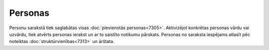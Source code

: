 .. 7314 Personas************ Personu sarakstā tiek saglabātas visas :doc:`pievienotās
personas<7305>`. Aktivizējot konkrētas personas vārdu vai uzvārdu,
tiek atvērts personas ierakst un ar to saistīto notikumu pārskats.
Personas no saraksta iespējams atlasīt pēc noteiktas
:doc:`struktūrvienības<7313>` un ārštata.
 